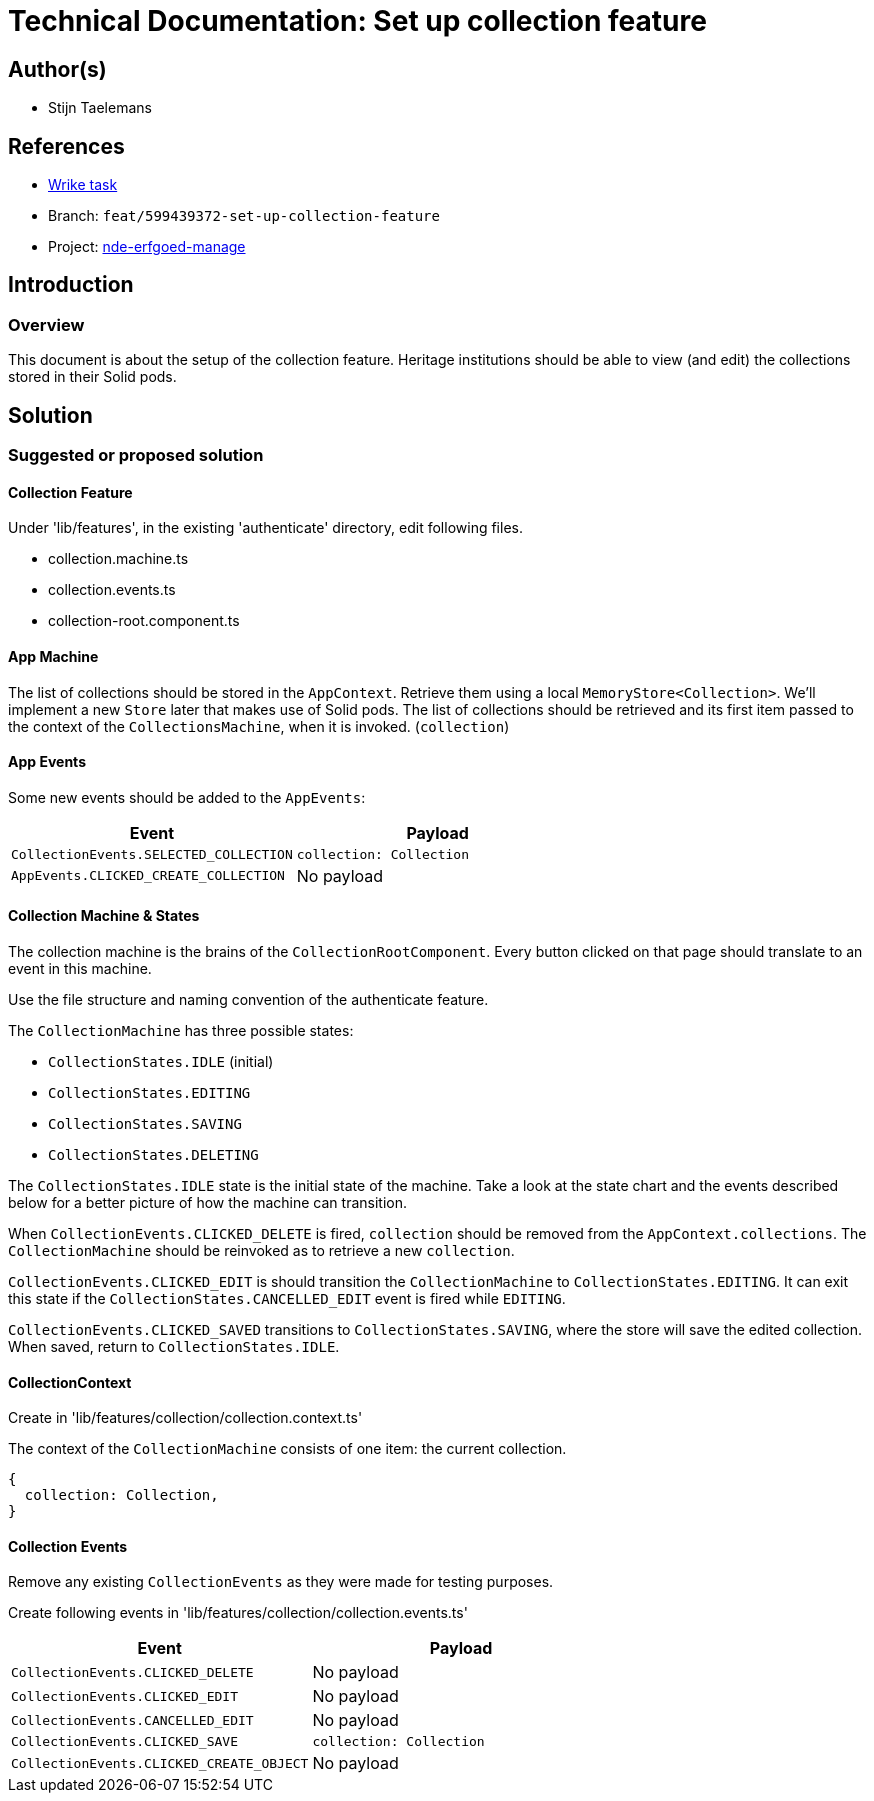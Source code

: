 = Technical Documentation: Set up collection feature
:sectanchors:
:url-repo: https://github.com/digita-ai/nde-erfgoedinstellingen
:imagesdir: ../images

== Author(s)

* Stijn Taelemans


== References

* https://www.wrike.com/open.htm?id=684057269[Wrike task]
* Branch: `feat/599439372-set-up-collection-feature`
* Project: https://github.com/digita-ai/nde-erfgoedinstellingen[nde-erfgoed-manage]

== Introduction

=== Overview

This document is about the setup of the collection feature. Heritage institutions should be able to view (and edit) the collections stored in their Solid pods.


== Solution

=== Suggested or proposed solution

==== Collection Feature

Under 'lib/features', in the existing 'authenticate' directory, edit following files.

* collection.machine.ts
* collection.events.ts
* collection-root.component.ts


==== App Machine

The list of collections should be stored in the `AppContext`. Retrieve them using a local `MemoryStore<Collection>`. We'll implement a new `Store` later that makes use of Solid pods. The list of collections should be retrieved and its first item passed to the context of the `CollectionsMachine`, when it is invoked. (`collection`)  


==== App Events

Some new events should be added to the `AppEvents`:

[options="header"]
|======================================
| Event 	| Payload

| `CollectionEvents.SELECTED_COLLECTION`
| `collection: Collection`

| `AppEvents.CLICKED_CREATE_COLLECTION`
| No payload

|======================================

==== Collection Machine & States

The collection machine is the brains of the `CollectionRootComponent`. Every button clicked on that page should translate to an event in this machine.

Use the file structure and naming convention of the authenticate feature.


The `CollectionMachine` has three possible states: 

* `CollectionStates.IDLE` (initial)
* `CollectionStates.EDITING`
* `CollectionStates.SAVING`
* `CollectionStates.DELETING`

The `CollectionStates.IDLE` state is the initial state of the machine. Take a look at the state chart and the events described below for a better picture of how the machine can transition.

When `CollectionEvents.CLICKED_DELETE` is fired, `collection` should be removed from the `AppContext.collections`. The `CollectionMachine` should be reinvoked as to retrieve a new `collection`.

`CollectionEvents.CLICKED_EDIT` is should transition the `CollectionMachine` to `CollectionStates.EDITING`. It can exit this state if the `CollectionStates.CANCELLED_EDIT` event is fired while `EDITING`.

`CollectionEvents.CLICKED_SAVED` transitions to `CollectionStates.SAVING`, where the store will save the edited collection. When saved, return to `CollectionStates.IDLE`.


==== CollectionContext

Create in 'lib/features/collection/collection.context.ts'

The context of the `CollectionMachine` consists of one item: the current collection.
[source, js]
----
{
  collection: Collection,
}
----

==== Collection Events

Remove any existing `CollectionEvents` as they were made for testing purposes.

Create following events in 'lib/features/collection/collection.events.ts'

[options="header"]
|======================================
| Event 	| Payload

| `CollectionEvents.CLICKED_DELETE`
| No payload

| `CollectionEvents.CLICKED_EDIT`
| No payload

| `CollectionEvents.CANCELLED_EDIT`
| No payload

| `CollectionEvents.CLICKED_SAVE`
| `collection: Collection`

| `CollectionEvents.CLICKED_CREATE_OBJECT`
| No payload

|======================================
